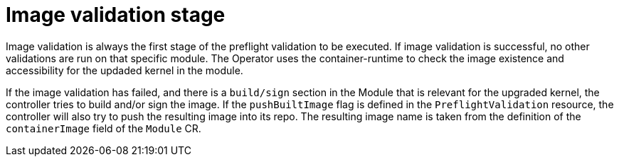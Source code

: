 // Module included in the following assemblies:
//
// * updating/preparing_for_updates/kmm-preflight-validation.adoc

:_mod-docs-content-type: CONCEPT
[id="kmm-image-validation-stage_{context}"]
= Image validation stage

Image validation is always the first stage of the preflight validation to be executed. If image validation is successful, no other validations are run on that specific module. The Operator uses the container-runtime to check the image existence and accessibility for the updaded kernel in the module.

If the image validation has failed, and there is a `build/sign` section in the Module that is relevant for the upgraded kernel, the controller tries to build and/or sign the image. If the `pushBuiltImage` flag is defined in the `PreflightValidation` resource, the controller will also try to push the resulting image into its repo. The resulting image name is taken from the definition of the `containerImage` field of the `Module` CR.
